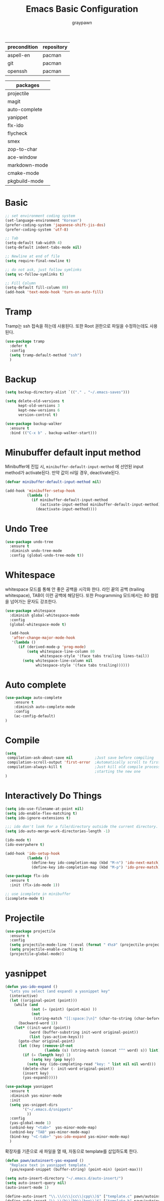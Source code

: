 #+TITLE:Emacs Basic Configuration
#+AUTHOR: graypawn
#+EMAIL: choi.pawn@gmail.com
#+OPTIONS: toc:2 num:nil ^:nil
| precondition | repository |
|--------------+------------|
| aspell-en    | pacman     |
| git          | pacman     |
| openssh      | pacman     |

| packages      |
|---------------|
| projectile    |
| magit         |
| auto-complete |
| yanippet      |
| flx-ido       |
| flycheck      |
| smex          |
| zop-to-char   |
| ace-window    |
| markdown-mode |
| cmake-mode    |
| pkgbuild-mode |
* Basic
#+BEGIN_SRC emacs-lisp
;; set environment coding system
(set-language-environment "Korean")
(prefer-coding-system 'japanese-shift-jis-dos)
(prefer-coding-system 'utf-8)

;; Tab
(setq-default tab-width 4)
(setq-default indent-tabs-mode nil)

;; Newline at end of file
(setq require-final-newline t)

;; do not ask, just follow symlinks
(setq vc-follow-symlinks t)

;; Fill Column
(setq-default fill-column 80)
(add-hook 'text-mode-hook 'turn-on-auto-fill)
#+END_SRC

* Tramp
Tramp는 ssh 접속을 하는데 사용된다.
또한 Root 권한으로 파일을 수정하는데도 사용된다.
#+BEGIN_SRC emacs-lisp
(use-package tramp
  :defer t
  :config
  (setq tramp-default-method "ssh")
  )
#+END_SRC
* Backup
#+BEGIN_SRC emacs-lisp
(setq backup-directory-alist `(("." . "~/.emacs-saves")))

(setq delete-old-versions t
      kept-old-versions 3
      kept-new-versions 6
      version-control t)

(use-package backup-walker
  :ensure t
  :bind (("C-x b" . backup-walker-start)))
#+END_SRC
* Minubuffer default input method
Minibuffer에 진입 시, ~minibuffer-default-input-method~ 에 선언된 input method가 activate된다.
만약 값이 nil일 경우, deactivate된다.

#+BEGIN_SRC emacs-lisp
(defvar minibuffer-default-input-method nil)

(add-hook 'minibuffer-setup-hook
          (lambda ()
            (if minibuffer-default-input-method
                (activate-input-method minibuffer-default-input-method)
              (deactivate-input-method))))
#+END_SRC
* Undo Tree
#+BEGIN_SRC emacs-lisp
(use-package undo-tree
  :ensure t
  :diminish undo-tree-mode
  :config (global-undo-tree-mode t))
#+END_SRC
* Whitespace
whitespace 모드를 통해 안 좋은 공백을 시각화 한다.
라인 끝의 공백 (trailing whitespace), TAB이 이런 공백에 해당된다.
또한 Programming 모드에서는 80 컬럼을 넘어가는 문자도 강조한다.

#+BEGIN_SRC emacs-lisp
(use-package whitespace
  :diminish global-whitespace-mode
  :config
  (global-whitespace-mode t)

  (add-hook
   'after-change-major-mode-hook
   '(lambda ()
      (if (derived-mode-p 'prog-mode)
          (setq whitespace-line-column 80
                whitespace-style '(face tabs trailing lines-tail))
        (setq whitespace-line-column nil
              whitespace-style '(face tabs trailing))))))
#+END_SRC
* Auto complete
#+BEGIN_SRC emacs-lisp
(use-package auto-complete
    :ensure t
    :diminish auto-complete-mode
    :config
    (ac-config-default)
)
#+END_SRC
* Compile
#+BEGIN_SRC emacs-lisp
(setq
 compilation-ask-about-save nil          ;Just save before compiling
 compilation-scroll-output 'first-error  ;Automatically scroll to first error
 compilation-always-kill t               ;Just kill old compile processes before
                                         ;starting the new one
)
#+END_SRC
* Interactively Do Things
#+BEGIN_SRC emacs-lisp
(setq ido-use-filename-at-point nil)
(setq ido-enable-flex-matching t)
(setq ido-ignore-extensions t)

;;; ido don't look for a file/directory outside the current directory.
(setq ido-auto-merge-work-directories-length -1)

(ido-mode t)
(ido-everywhere t)

(add-hook 'ido-setup-hook
          (lambda ()
            (define-key ido-completion-map (kbd "M-n") 'ido-next-match)
            (define-key ido-completion-map (kbd "M-p") 'ido-prev-match)))

(use-package flx-ido
  :ensure t
  :init (flx-ido-mode 1))

;; use icomplete in minibuffer
(icomplete-mode t)
#+END_SRC
* Projectile
#+BEGIN_SRC emacs-lisp
(use-package projectile
  :ensure t
  :config
  (setq projectile-mode-line '(:eval (format " 《%s》" (projectile-project-name))))
  (setq projectile-enable-caching t)
  (projectile-global-mode))
#+END_SRC
* yasnippet
#+BEGIN_SRC emacs-lisp
(defun yas-ido-expand ()
  "Lets you select (and expand) a yasnippet key"
  (interactive)
  (let ((original-point (point)))
    (while (and
            (not (= (point) (point-min) ))
            (not
             (string-match "[[:space:]\n]" (char-to-string (char-before)))))
      (backward-word 1))
    (let* ((init-word (point))
           (word (buffer-substring init-word original-point))
           (list (yas-active-keys)))
      (goto-char original-point)
      (let ((key (remove-if-not
                  (lambda (s) (string-match (concat "^" word) s)) list)))
        (if (= (length key) 1)
            (setq key (pop key))
          (setq key (ido-completing-read "key: " list nil nil word)))
        (delete-char (- init-word original-point))
        (insert key)
        (yas-expand)))))
#+END_SRC

#+BEGIN_SRC emacs-lisp
(use-package yasnippet
  :ensure t
  :diminish yas-minor-mode
  :init
  (setq yas-snippet-dirs
        '("~/.emacs.d/snippets"
          ))
  :config
  (yas-global-mode 1)
  (unbind-key "<tab>"  yas-minor-mode-map)
  (unbind-key "TAB" yas-minor-mode-map)
  (bind-key "<C-tab>" 'yas-ido-expand yas-minor-mode-map)
  )
#+END_SRC

확장자를 기준으로 새 파일을 열 때, 자동으로 template를 삽입하도록 한다.
#+BEGIN_SRC emacs-lisp
(defun pawn/autoinsert-yas-expand ()
  "Replace text in yasnippet template."
  (yas/expand-snippet (buffer-string) (point-min) (point-max)))

(setq auto-insert-directory "~/.emacs.d/auto-insert/")
(setq auto-insert-query nil)
(auto-insert-mode 1)

(define-auto-insert "\\.\\(c\\|cc\\|cpp\\)$" ["template.c" pawn/autoinsert-yas-expand])
(define-auto-insert "\\.\\(h\\|hh\\|hpp\\)$" ["template.h" pawn/autoinsert-yas-expand])
(define-auto-insert "\\.java$" ["template.java" pawn/autoinsert-yas-expand])
(define-auto-insert "\\.py$" ["template.py" pawn/autoinsert-yas-expand])
(define-auto-insert "\\.sh$" ["template.sh" pawn/autoinsert-yas-expand])
(define-auto-insert "\\.el$" ["template.el" pawn/autoinsert-yas-expand])
(define-auto-insert "\\.desktop$" ["template.desktop" pawn/autoinsert-yas-expand])
#+END_SRC
* Eshell
#+BEGIN_SRC emacs-lisp
(with-eval-after-load 'eshell
  ;;; eshell에서 맨 앞에 붙는 "$" 문구를 변경한다.
  (setq eshell-prompt-function
        (lambda ()
          (concat
           (car (last (split-string (eshell/pwd) "/")))
           " $ "))))

(use-package shell-switcher
  :ensure t
  :config
  (shell-switcher-mode t))
#+END_SRC
* Magit
#+BEGIN_SRC emacs-lisp
(use-package magit
  :ensure t
  :bind ("C-x g" . magit-status))
#+END_SRC
* Flyspell
#+BEGIN_SRC emacs-lisp
(use-package flyspell
  :diminish flyspell-mode
  :if (executable-find "aspell")
  :init
  (add-hook 'prog-mode-hook 'flyspell-prog-mode)
  (add-hook 'text-mode-hook 'flyspell-mode)
  :config
  (setq ispell-program-name "aspell" ; use aspell instead of ispell
        ispell-extra-args '("--sug-mode=ultra"))

  (bind-keys :map flyspell-mode-map
    ("C-;" . nil)
    ("C-M-i" . nil)
    ("C-," . nil)
    ("C-," . nil)
    ("C-c $" . nil)
    ("C-/" . nil))
  (bind-key "C-/" 'ispell-word))
#+END_SRC
* Hippie
#+BEGIN_SRC emacs-lisp
;; hippie expand is dabbrev expand on steroids
(setq hippie-expand-try-functions-list
      '(try-expand-dabbrev
        try-expand-dabbrev-all-buffers
        try-expand-dabbrev-from-kill
        try-complete-file-name-partially
        try-complete-file-name
        try-expand-all-abbrevs
        try-expand-list
        try-expand-line
        try-complete-lisp-symbol-partially
        try-complete-lisp-symbol))
#+END_SRC
* avy / ace-window
#+BEGIN_SRC emacs-lisp
(use-package avy
  :ensure t
  :config
  (setq avy-background t)
  (setq avy-style 'at-full)

  ;;keybindings
  (global-set-key (kbd "C-:") 'avy-goto-word-or-subword-1)
  (global-set-key (kbd "M-g") 'avy-goto-line)
  (define-key isearch-mode-map (kbd "C-'") 'avy-isearch))

(use-package ace-window
  :ensure t
  :config
  (global-set-key (kbd "C-;") 'ace-window))
#+END_SRC
* Flycheck
#+BEGIN_SRC emacs-lisp
(use-package flycheck
  :ensure t
  :diminish flycheck-mode
  :config
  (global-flycheck-mode t))
#+END_SRC
* View mode
#+BEGIN_SRC emacs-lisp
(use-package view
  :init
  (setq view-read-only t)
  :config
  (bind-key "g" 'avy-goto-line view-mode-map)
  (bind-key ";" 'avy-goto-word-or-subword-1 view-mode-map)
  ;; I don't want to leave the view-mode.
  (unbind-key "c" view-mode-map)
  (unbind-key "q" view-mode-map)
  (unbind-key "Q" view-mode-map)
  (unbind-key "e" view-mode-map)
)
#+END_SRC
* Extension mode packages
#+BEGIN_SRC emacs-lisp
(use-package markdown-mode :ensure t)
(use-package cmake-mode
  :ensure t
  :if (executable-find "cmake"))
(use-package pkgbuild-mode
  :ensure t
  :if (executable-find "pacman"))
#+END_SRC
